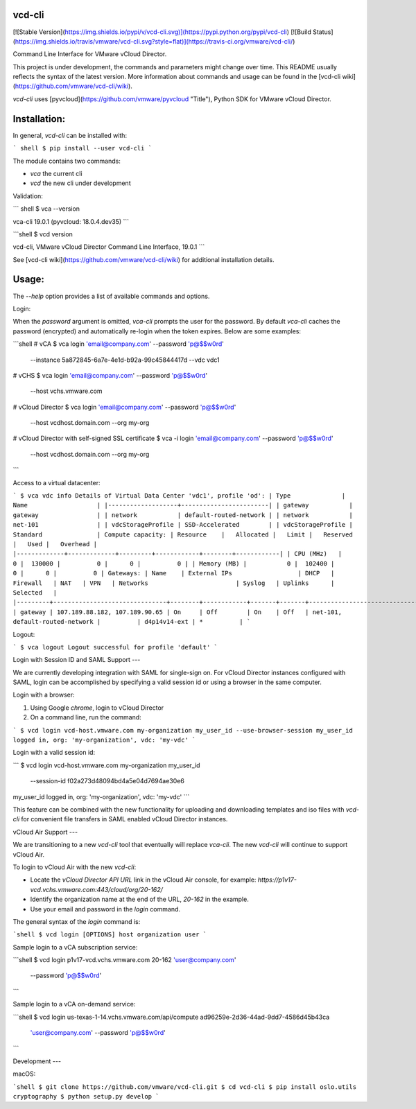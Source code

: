 vcd-cli
=======

[![Stable Version](https://img.shields.io/pypi/v/vcd-cli.svg)](https://pypi.python.org/pypi/vcd-cli) [![Build Status](https://img.shields.io/travis/vmware/vcd-cli.svg?style=flat)](https://travis-ci.org/vmware/vcd-cli/)

Command Line Interface for VMware vCloud Director.

This project is under development, the commands and parameters might change over time. This README usually reflects the syntax of the latest version. More information about commands and usage can be found in the [vcd-cli wiki](https://github.com/vmware/vcd-cli/wiki).

`vcd-cli` uses [pyvcloud](https://github.com/vmware/pyvcloud "Title"), Python SDK for VMware vCloud Director.

Installation:
=============

In general, `vcd-cli` can be installed with:

``` shell
$ pip install --user vcd-cli
```

The module contains two commands:

- `vca` the current cli
- `vcd` the new cli under development

Validation:

``` shell
$ vca --version

vca-cli 19.0.1 (pyvcloud: 18.0.4.dev35)
```

```shell
$ vcd version

vcd-cli, VMware vCloud Director Command Line Interface, 19.0.1
```

See [vcd-cli wiki](https://github.com/vmware/vcd-cli/wiki) for additional installation details.


Usage:
======

The `--help` option provides a list of available commands and options.

Login:

When the *password* argument is omitted, `vca-cli` prompts the user for the password. By default `vca-cli` caches the password (encrypted) and automatically re-login when the token expires. Below are some examples:

```shell
# vCA
$ vca login 'email@company.com' --password 'p@$$w0rd' \
            --instance 5a872845-6a7e-4e1d-b92a-99c45844417d \
            --vdc vdc1

# vCHS
$ vca login 'email@company.com' --password 'p@$$w0rd' \
            --host vchs.vmware.com

# vCloud Director
$ vca login 'email@company.com' --password 'p@$$w0rd' \
            --host vcdhost.domain.com --org my-org

# vCloud Director with self-signed SSL certificate
$ vca -i login 'email@company.com' --password 'p@$$w0rd' \
      --host vcdhost.domain.com --org my-org
```

Access to a virtual datacenter:

```
$ vca vdc info
Details of Virtual Data Center 'vdc1', profile 'od':
| Type              | Name                   |
|-------------------+------------------------|
| gateway           | gateway                |
| network           | default-routed-network |
| network           | net-101                |
| vdcStorageProfile | SSD-Accelerated        |
| vdcStorageProfile | Standard               |
Compute capacity:
| Resource    |   Allocated |   Limit |   Reserved |   Used |   Overhead |
|-------------+-------------+---------+------------+--------+------------|
| CPU (MHz)   |           0 |  130000 |          0 |      0 |          0 |
| Memory (MB) |           0 |  102400 |          0 |      0 |          0 |
Gateways:
| Name    | External IPs                  | DHCP   | Firewall   | NAT   | VPN   | Networks                        | Syslog   | Uplinks      | Selected   |
|---------+-------------------------------+--------+------------+-------+-------+---------------------------------+----------+--------------+------------|
| gateway | 107.189.88.182, 107.189.90.65 | On     | Off        | On    | Off   | net-101, default-routed-network |          | d4p14v14-ext | *          |
```

Logout:

```
$ vca logout
Logout successful for profile 'default'
```

Login with Session ID and SAML Support
---

We are currently developing integration with SAML for single-sign on. For vCloud Director
instances configured with SAML, login can be accomplished by specifying a valid session id or
using a browser in the same computer.

Login with a browser:

1. Using Google `chrome`, login to vCloud Director
2. On a command line, run the command:

```
$ vcd login vcd-host.vmware.com my-organization my_user_id --use-browser-session
my_user_id logged in, org: 'my-organization', vdc: 'my-vdc'
```

Login with a valid session id:

```
$ vcd login vcd-host.vmware.com my-organization my_user_id \
      --session-id f02a273d48094bd4a5e04d7694ae30e6
my_user_id logged in, org: 'my-organization', vdc: 'my-vdc'
```

This feature can be combined with the new functionality for uploading and downloading
templates and iso files with `vcd-cli` for convenient file transfers in SAML enabled
vCloud Director instances.

vCloud Air Support
---

We are transitioning to a new `vcd-cli` tool that eventually will replace `vca-cli`. The new `vcd-cli` will continue to support vCloud Air.

To login to vCloud Air with the new `vcd-cli`:

- Locate the `vCloud Director API URL` link in the vCloud Air console, for example: `https://p1v17-vcd.vchs.vmware.com:443/cloud/org/20-162/`
- Identify the organization name at the end of the URL, `20-162` in the example.
- Use your email and password in the `login` command.

The general syntax of the `login` command is:

```shell
$ vcd login [OPTIONS] host organization user
```

Sample login to a vCA subscription service:

```shell
$ vcd login p1v17-vcd.vchs.vmware.com 20-162 'user@company.com' \
            --password 'p@$$w0rd'
```

Sample login to a vCA on-demand service:

```shell
$ vcd login us-texas-1-14.vchs.vmware.com/api/compute ad96259e-2d36-44ad-9dd7-4586d45b43ca \
            'user@company.com' --password 'p@$$w0rd'
```

Development
---

macOS:

```shell
$ git clone https://github.com/vmware/vcd-cli.git
$ cd vcd-cli
$ pip install oslo.utils cryptography
$ python setup.py develop
```



